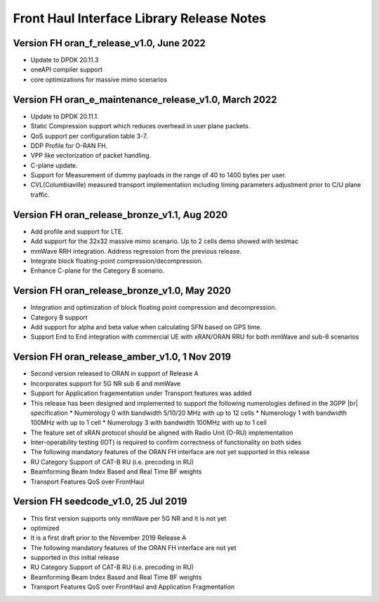 ..    Copyright (c) 2022 Intel
..
..  Licensed under the Apache License, Version 2.0 (the "License");
..  you may not use this file except in compliance with the License.
..  You may obtain a copy of the License at
..
..      http://www.apache.org/licenses/LICENSE-2.0
..
..  Unless required by applicable law or agreed to in writing, software
..  distributed under the License is distributed on an "AS IS" BASIS,
..  WITHOUT WARRANTIES OR CONDITIONS OF ANY KIND, either express or implied.
..  See the License for the specific language governing permissions and
..  limitations under the License.

.. |br| raw:: html

   <br /> 
   
Front Haul Interface Library Release Notes
==========================================

Version FH oran_f_release_v1.0, June 2022
-----------------------------------------

* Update to DPDK 20.11.3
* oneAPI compiler support
* core optimizations for massive mimo scenarios

Version FH oran_e_maintenance_release_v1.0, March 2022 
------------------------------------------------------

* Update to DPDK 20.11.1.
* Static Compression support which reduces overhead in user plane packets.
* QoS support per configuration table 3-7.
* DDP Profile for O-RAN FH.
* VPP like vectorization of packet handling.
* C-plane update.
* Support for Measurement of dummy payloads in the range of 40 to 1400 bytes per user.
* CVL(Columbiaville) measured transport implementation including timing parameters adjustment
  prior to C/U plane traffic.

Version FH oran_release_bronze_v1.1, Aug 2020
------------------------------------------------

* Add profile and support for LTE.
* Add support for the 32x32 massive mimo scenario. Up to 2 cells demo showed with testmac
* mmWave RRH integration. Address regression from the previous release.
* Integrate block floating-point compression/decompression.
* Enhance C-plane for the Category B scenario.


Version FH oran_release_bronze_v1.0, May 2020
------------------------------------------------

* Integration and optimization of block floating point compression and decompression.
* Category B support
* Add support for alpha and beta value when calculating SFN based on GPS time.
* Support End to End integration with commercial UE with xRAN/ORAN RRU for both mmWave and
  sub-6 scenarios

Version FH oran_release_amber_v1.0, 1 Nov 2019
-------------------------------------------------
* Second version released to ORAN in support of Release A
* Incorporates support for 5G NR sub 6 and mmWave
* Support for Application fragementation under Transport features was added
* This release has been designed and implemented to support the following numerologies defined in the 3GPP |br|
  specification 
  *	Numerology 0 with bandwidth 5/10/20 MHz with up to 12 cells
  *	Numerology 1 with bandwidth 100MHz with up to 1 cell
  *	Numerology 3 with bandwidth 100MHz with up to 1 cell
* The feature set of xRAN protocol should be aligned with Radio Unit (O-RU) implementation
* Inter-operability testing (IOT) is required to confirm correctness of functionality on both sides
* The following mandatory features of the ORAN FH interface are not yet supported in this release
* RU Category  Support of CAT-B RU (i.e. precoding in RU)
* Beamforming Beam Index Based and Real Time BF weights
* Transport Features QoS over FrontHaul


Version FH seedcode_v1.0, 25 Jul 2019
---------------------------------------
* This first version supports only mmWave per 5G NR and it is not yet
* optimized
* It is a first draft prior to the November 2019 Release A
* The following mandatory features of the ORAN FH interface are not yet
* supported in this initial release
* RU Category  Support of CAT-B RU (i.e. precoding in RU)
* Beamforming Beam Index Based and Real Time BF weights
* Transport Features QoS over FrontHaul and Application Fragmentation






